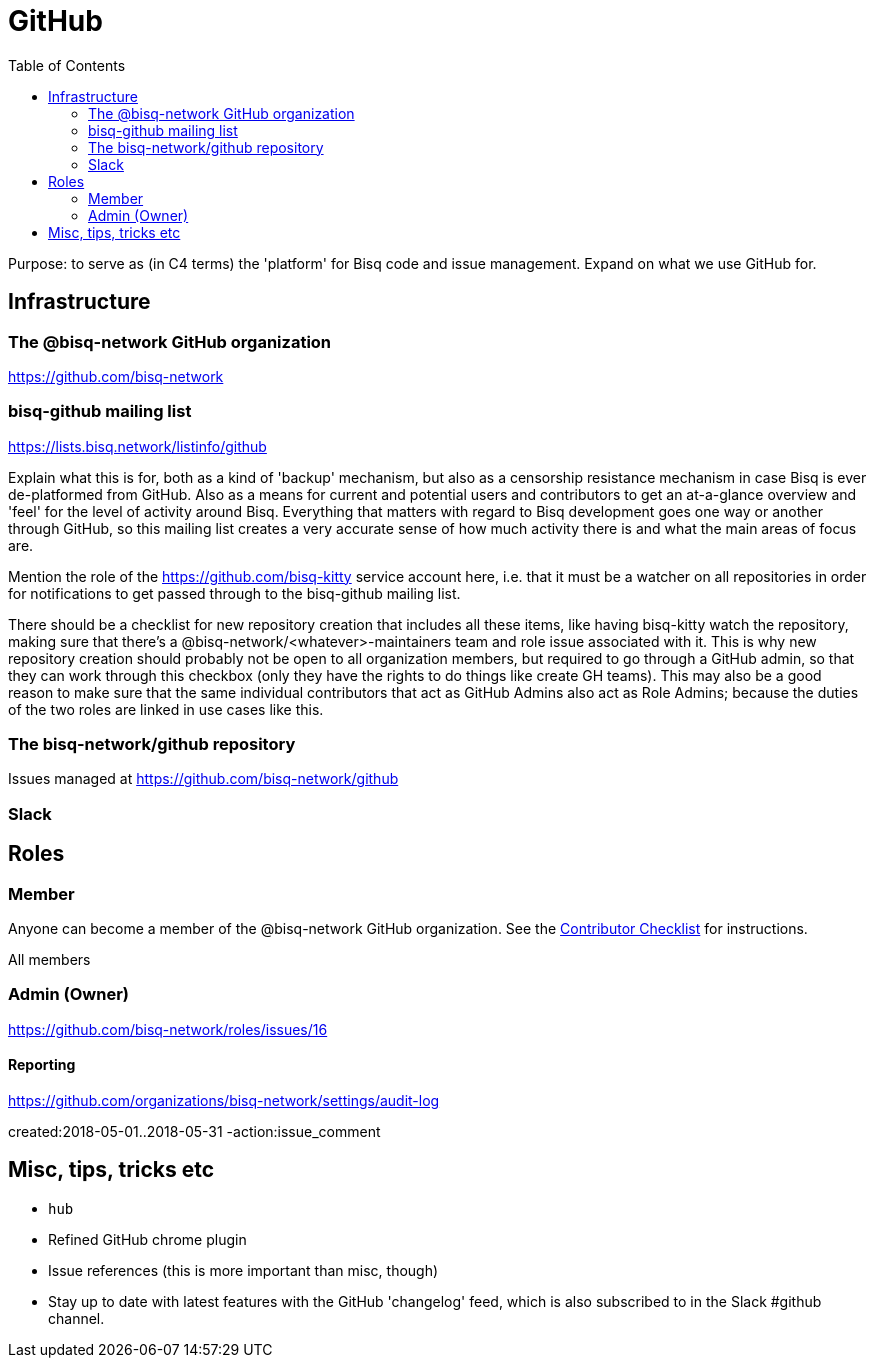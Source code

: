 = GitHub
:toc: left
:sectanchors:

Purpose: to serve as (in C4 terms) the 'platform' for Bisq code and issue management. Expand on what we use GitHub for.

== Infrastructure

=== The @bisq-network GitHub organization

https://github.com/bisq-network

=== bisq-github mailing list

https://lists.bisq.network/listinfo/github

Explain what this is for, both as a kind of 'backup' mechanism, but also as a censorship resistance mechanism in case Bisq is ever de-platformed from GitHub. Also as a means for current and potential users and contributors to get an at-a-glance overview and 'feel' for the level of activity around Bisq. Everything that matters with regard to Bisq development goes one way or another through GitHub, so this mailing list creates a very accurate sense of how much activity there is and what the main areas of focus are.

Mention the role of the https://github.com/bisq-kitty service account here, i.e. that it must be a watcher on all repositories in order for notifications to get passed through to the bisq-github mailing list.

There should be a checklist for new repository creation that includes all these items, like having bisq-kitty watch the repository, making sure that there's a @bisq-network/<whatever>-maintainers team and role issue associated with it. This is why new repository creation should probably not be open to all organization members, but required to go through a GitHub admin, so that they can work through this checkbox (only they have the rights to do things like create GH teams). This may also be a good reason to make sure that the same individual contributors that act as GitHub Admins also act as Role Admins; because the duties of the two roles are linked in use cases like this.

=== The bisq-network/github repository

Issues managed at https://github.com/bisq-network/github

=== Slack

== Roles

=== Member

Anyone can become a member of the @bisq-network GitHub organization. See the <<contributor-checklist#,Contributor Checklist>> for instructions.

All members

=== Admin (Owner)

https://github.com/bisq-network/roles/issues/16

==== Reporting

https://github.com/organizations/bisq-network/settings/audit-log

created:2018-05-01..2018-05-31 -action:issue_comment


== Misc, tips, tricks etc

 - `hub`
 - Refined GitHub chrome plugin
 - Issue references (this is more important than misc, though)
 - Stay up to date with latest features with the GitHub 'changelog' feed, which is also subscribed to in the Slack #github channel.
